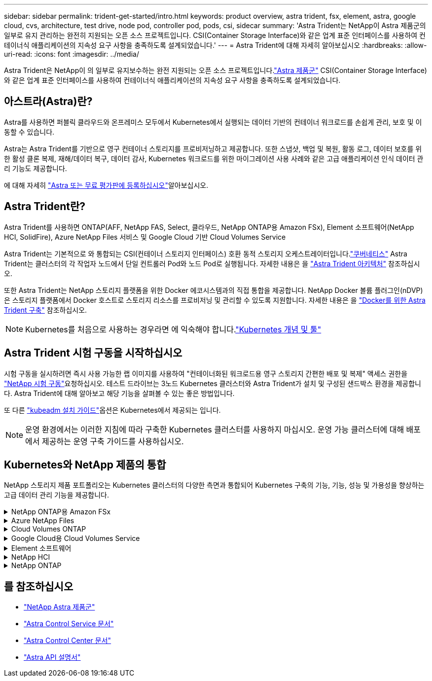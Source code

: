 ---
sidebar: sidebar 
permalink: trident-get-started/intro.html 
keywords: product overview, astra trident, fsx, element, astra, google cloud, cvs, architecture, test drive, node pod, controller pod, pods, csi, sidecar 
summary: 'Astra Trident는 NetApp이 Astra 제품군의 일부로 유지 관리하는 완전히 지원되는 오픈 소스 프로젝트입니다. CSI(Container Storage Interface)와 같은 업계 표준 인터페이스를 사용하여 컨테이너식 애플리케이션의 지속성 요구 사항을 충족하도록 설계되었습니다.' 
---
= Astra Trident에 대해 자세히 알아보십시오
:hardbreaks:
:allow-uri-read: 
:icons: font
:imagesdir: ../media/


[role="lead"]
Astra Trident은 NetApp이 의 일부로 유지보수하는 완전 지원되는 오픈 소스 프로젝트입니다.link:https://docs.netapp.com/us-en/astra-family/intro-family.html["Astra 제품군"^] CSI(Container Storage Interface)와 같은 업계 표준 인터페이스를 사용하여 컨테이너식 애플리케이션의 지속성 요구 사항을 충족하도록 설계되었습니다.



== 아스트라(Astra)란?

Astra를 사용하면 퍼블릭 클라우드와 온프레미스 모두에서 Kubernetes에서 실행되는 데이터 기반의 컨테이너 워크로드를 손쉽게 관리, 보호 및 이동할 수 있습니다.

Astra는 Astra Trident를 기반으로 영구 컨테이너 스토리지를 프로비저닝하고 제공합니다. 또한 스냅샷, 백업 및 복원, 활동 로그, 데이터 보호를 위한 활성 클론 복제, 재해/데이터 복구, 데이터 감사, Kubernetes 워크로드를 위한 마이그레이션 사용 사례와 같은 고급 애플리케이션 인식 데이터 관리 기능도 제공합니다.

에 대해 자세히 link:https://bluexp.netapp.com/astra["Astra 또는 무료 평가판에 등록하십시오"^]알아보십시오.



== Astra Trident란?

Astra Trident를 사용하면 ONTAP(AFF, NetApp FAS, Select, 클라우드, NetApp ONTAP용 Amazon FSx), Element 소프트웨어(NetApp HCI, SolidFire), Azure NetApp Files 서비스 및 Google Cloud 기반 Cloud Volumes Service

Astra Trident는 기본적으로 와 통합되는 CSI(컨테이너 스토리지 인터페이스) 호환 동적 스토리지 오케스트레이터입니다.link:https://kubernetes.io/["쿠버네티스"^] Astra Trident는 클러스터의 각 작업자 노드에서 단일 컨트롤러 Pod와 노드 Pod로 실행됩니다. 자세한 내용은 을 link:../trident-get-started/architecture.html["Astra Trident 아키텍처"] 참조하십시오.

또한 Astra Trident는 NetApp 스토리지 플랫폼을 위한 Docker 에코시스템과의 직접 통합을 제공합니다. NetApp Docker 볼륨 플러그인(nDVP)은 스토리지 플랫폼에서 Docker 호스트로 스토리지 리소스를 프로비저닝 및 관리할 수 있도록 지원합니다. 자세한 내용은 을 link:../trident-docker/deploy-docker.html["Docker를 위한 Astra Trident 구축"] 참조하십시오.


NOTE: Kubernetes를 처음으로 사용하는 경우라면 에 익숙해야 합니다.link:https://kubernetes.io/docs/home/["Kubernetes 개념 및 툴"^]



== Astra Trident 시험 구동을 시작하십시오

시험 구동을 실시하려면 즉시 사용 가능한 랩 이미지를 사용하여 "컨테이너화된 워크로드용 영구 스토리지 간편한 배포 및 복제" 액세스 권한을 link:https://www.netapp.com/us/try-and-buy/test-drive/index.aspx["NetApp 시험 구동"^]요청하십시오. 테스트 드라이브는 3노드 Kubernetes 클러스터와 Astra Trident가 설치 및 구성된 샌드박스 환경을 제공합니다. Astra Trident에 대해 알아보고 해당 기능을 살펴볼 수 있는 좋은 방법입니다.

또 다른 link:https://kubernetes.io/docs/setup/independent/install-kubeadm/["kubeadm 설치 가이드"]옵션은 Kubernetes에서 제공되는 입니다.


NOTE: 운영 환경에서는 이러한 지침에 따라 구축한 Kubernetes 클러스터를 사용하지 마십시오. 운영 가능 클러스터에 대해 배포에서 제공하는 운영 구축 가이드를 사용하십시오.



== Kubernetes와 NetApp 제품의 통합

NetApp 스토리지 제품 포트폴리오는 Kubernetes 클러스터의 다양한 측면과 통합되어 Kubernetes 구축의 기능, 기능, 성능 및 가용성을 향상하는 고급 데이터 관리 기능을 제공합니다.

.NetApp ONTAP용 Amazon FSx
[%collapsible]
====
link:https://www.netapp.com/aws/fsx-ontap/["NetApp ONTAP용 Amazon FSx"^] 는 NetApp ONTAP 스토리지 운영 체제에 기반한 파일 시스템을 시작하고 실행할 수 있는 완전 관리형 AWS 서비스입니다.

====
.Azure NetApp Files
[%collapsible]
====
https://www.netapp.com/azure/azure-netapp-files/["Azure NetApp Files"^] NetApp에서 제공하는 엔터프라이즈급 Azure 파일 공유 서비스입니다. Azure에서 기본적으로 가장 까다로운 파일 기반 워크로드를 실행하고 NetApp에서 기대하는 성능 및 강력한 데이터 관리를 제공할 수 있습니다.

====
.Cloud Volumes ONTAP
[%collapsible]
====
link:https://www.netapp.com/cloud-services/cloud-volumes-ontap/["Cloud Volumes ONTAP"^] 은 클라우드에서 ONTAP 데이터 관리 소프트웨어를 실행하는 소프트웨어 전용 스토리지 어플라이언스입니다.

====
.Google Cloud용 Cloud Volumes Service
[%collapsible]
====
link:https://bluexp.netapp.com/google-cloud-netapp-volumes?utm_source=GitHub&utm_campaign=Trident["Google Cloud용 NetApp Cloud Volumes Service"^] NFS 및 SMB를 통해 NAS 볼륨과 All-Flash 성능을 제공하는 클라우드 네이티브 파일 서비스입니다.

====
.Element 소프트웨어
[%collapsible]
====
https://www.netapp.com/data-management/element-software/["요소"^] 스토리지 관리자가 성능을 보장하고 스토리지 공간을 간소화함으로써 워크로드를 통합할 수 있습니다.

====
.NetApp HCI
[%collapsible]
====
link:https://docs.netapp.com/us-en/hci/docs/concept_hci_product_overview.html["NetApp HCI"^] 일상적인 작업을 자동화하고 인프라 관리자가 더 중요한 기능에 집중할 수 있도록 하여 데이터 센터의 관리 및 규모를 간소화합니다.

Astra Trident는 기본 NetApp HCI 스토리지 플랫폼에 대해 컨테이너식 애플리케이션용 스토리지 장치를 직접 프로비저닝하고 관리할 수 있습니다.

====
.NetApp ONTAP
[%collapsible]
====
link:https://docs.netapp.com/us-en/ontap/index.html["NetApp ONTAP"^] 는 모든 애플리케이션에 고급 데이터 관리 기능을 제공하는 NetApp 멀티 프로토콜 유니파이드 스토리지 운영 체제입니다.

ONTAP 시스템은 All-Flash, 하이브리드 또는 All-HDD 구성을 제공하며 엔지니어링 하드웨어(FAS 및 AFF), 화이트박스(ONTAP Select), 클라우드 전용(Cloud Volumes ONTAP) 등 다양한 구축 모델을 제공합니다. Astra Trident는 이러한 ONTAP 구축 모델을 지원합니다.

====


== 를 참조하십시오

* https://docs.netapp.com/us-en/astra-family/intro-family.html["NetApp Astra 제품군"^]
* https://docs.netapp.com/us-en/astra/get-started/intro.html["Astra Control Service 문서"^]
* https://docs.netapp.com/us-en/astra-control-center/index.html["Astra Control Center 문서"^]
* https://docs.netapp.com/us-en/astra-automation/get-started/before_get_started.html["Astra API 설명서"^]

